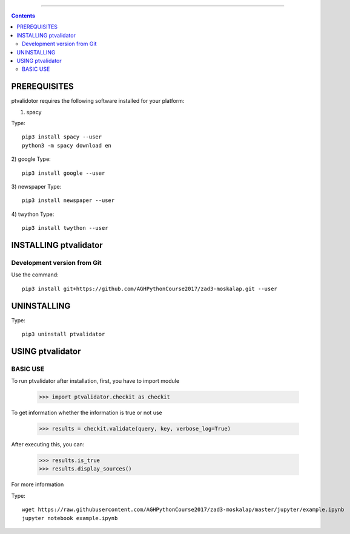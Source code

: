 +++++++++++



.. Contents::



PREREQUISITES
=============

ptvalidotor requires the following software installed for your platform:


1) spacy

Type::

  pip3 install spacy --user
  python3 -m spacy download en

2) google
Type::

  pip3 install google --user

3) newspaper
Type::

  pip3 install newspaper --user

4) twython
Type::

    pip3 install twython --user

INSTALLING ptvalidator
======================

Development version from Git
----------------------------
Use the command::

 pip3 install git+https://github.com/AGHPythonCourse2017/zad3-moskalap.git --user

UNINSTALLING
============
Type::

  pip3 uninstall ptvalidator

USING ptvalidator
=================
BASIC USE
---------

To run ptvalidator after installation, first, you have to import module

   >>> import ptvalidator.checkit as checkit

To get information whether the information is true or not use


   >>> results = checkit.validate(query, key, verbose_log=True)

After executing this, you can:

    >>> results.is_true
    >>> results.display_sources()


For more information

Type::

 wget https://raw.githubusercontent.com/AGHPythonCourse2017/zad3-moskalap/master/jupyter/example.ipynb
 jupyter notebook example.ipynb

